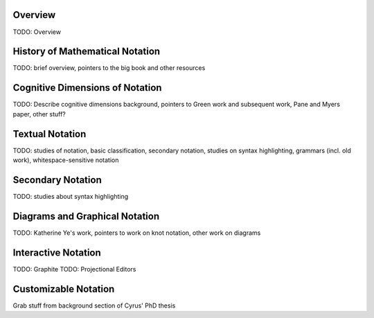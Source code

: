 .. :Authors: - Cyrus Omar

.. title:: Notation

Overview
========

TODO: Overview

History of Mathematical Notation
================================

TODO: brief overview, pointers to the big book and other resources

Cognitive Dimensions of Notation
================================

TODO: Describe cognitive dimensions background, pointers to Green work and subsequent work, Pane and Myers paper, other stuff?

Textual Notation
================

TODO: studies of notation, basic classification, secondary notation, studies on syntax highlighting, grammars (incl. old work), whitespace-sensitive notation

Secondary Notation
==================

TODO: studies about syntax highlighting

Diagrams and Graphical Notation
===============================

TODO: Katherine Ye's work, pointers to work on knot notation, other work on diagrams

Interactive Notation
====================

TODO: Graphite
TODO: Projectional Editors

Customizable Notation
=====================

Grab stuff from background section of Cyrus' PhD thesis